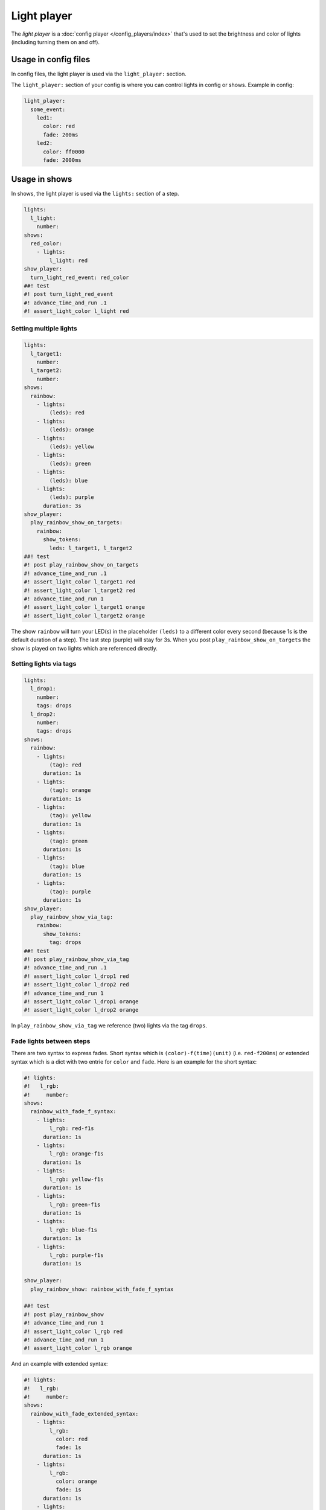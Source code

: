 Light player
============

The *light player* is a :doc:`config player </config_players/index>` that's used to set the brightness and
color of lights (including turning them on and off).

Usage in config files
---------------------

In config files, the light player is used via the ``light_player:`` section.

The ``light_player:`` section of your config is where you can control lights
in config or shows. Example in config:

.. code-block:: mpf-config

   light_player:
     some_event:
       led1:
         color: red
         fade: 200ms
       led2:
         color: ff0000
         fade: 2000ms

Usage in shows
--------------

In shows, the light player is used via the ``lights:`` section of a step.

.. code-block:: mpf-config

   lights:
     l_light:
       number:
   shows:
     red_color:
       - lights:
           l_light: red
   show_player:
     turn_light_red_event: red_color
   ##! test
   #! post turn_light_red_event
   #! advance_time_and_run .1
   #! assert_light_color l_light red

Setting multiple lights
^^^^^^^^^^^^^^^^^^^^^^^

.. code-block:: mpf-config

   lights:
     l_target1:
       number:
     l_target2:
       number:
   shows:
     rainbow:
       - lights:
           (leds): red
       - lights:
           (leds): orange
       - lights:
           (leds): yellow
       - lights:
           (leds): green
       - lights:
           (leds): blue
       - lights:
           (leds): purple
         duration: 3s
   show_player:
     play_rainbow_show_on_targets:
       rainbow:
         show_tokens:
           leds: l_target1, l_target2
   ##! test
   #! post play_rainbow_show_on_targets
   #! advance_time_and_run .1
   #! assert_light_color l_target1 red
   #! assert_light_color l_target2 red
   #! advance_time_and_run 1
   #! assert_light_color l_target1 orange
   #! assert_light_color l_target2 orange

The show ``rainbow`` will turn your LED(s) in the placeholder ``(leds)``
to a different color every second (because 1s is the default duration of a step).
The last step (purple) will stay for 3s.
When you post ``play_rainbow_show_on_targets`` the show is played on two
lights which are referenced directly.

Setting lights via tags
^^^^^^^^^^^^^^^^^^^^^^^

.. code-block:: mpf-config

   lights:
     l_drop1:
       number:
       tags: drops
     l_drop2:
       number:
       tags: drops
   shows:
     rainbow:
       - lights:
           (tag): red
         duration: 1s
       - lights:
           (tag): orange
         duration: 1s
       - lights:
           (tag): yellow
         duration: 1s
       - lights:
           (tag): green
         duration: 1s
       - lights:
           (tag): blue
         duration: 1s
       - lights:
           (tag): purple
         duration: 1s
   show_player:
     play_rainbow_show_via_tag:
       rainbow:
         show_tokens:
           tag: drops
   ##! test
   #! post play_rainbow_show_via_tag
   #! advance_time_and_run .1
   #! assert_light_color l_drop1 red
   #! assert_light_color l_drop2 red
   #! advance_time_and_run 1
   #! assert_light_color l_drop1 orange
   #! assert_light_color l_drop2 orange

In ``play_rainbow_show_via_tag`` we reference (two) lights via the tag
``drops``.

Fade lights between steps
^^^^^^^^^^^^^^^^^^^^^^^^^

There are two syntax to express fades.
Short syntax which is ``(color)-f(time)(unit)`` (i.e. ``red-f200ms``) or
extended syntax which is a dict with two entrie for ``color`` and ``fade``.
Here is an example for the short syntax:

.. code-block:: mpf-config

   #! lights:
   #!   l_rgb:
   #!     number:
   shows:
     rainbow_with_fade_f_syntax:
       - lights:
           l_rgb: red-f1s
         duration: 1s
       - lights:
           l_rgb: orange-f1s
         duration: 1s
       - lights:
           l_rgb: yellow-f1s
         duration: 1s
       - lights:
           l_rgb: green-f1s
         duration: 1s
       - lights:
           l_rgb: blue-f1s
         duration: 1s
       - lights:
           l_rgb: purple-f1s
         duration: 1s

   show_player:
     play_rainbow_show: rainbow_with_fade_f_syntax

   ##! test
   #! post play_rainbow_show
   #! advance_time_and_run 1
   #! assert_light_color l_rgb red
   #! advance_time_and_run 1
   #! assert_light_color l_rgb orange

And an example with extended syntax:

.. code-block:: mpf-config

   #! lights:
   #!   l_rgb:
   #!     number:
   shows:
     rainbow_with_fade_extended_syntax:
       - lights:
           l_rgb:
             color: red
             fade: 1s
         duration: 1s
       - lights:
           l_rgb:
             color: orange
             fade: 1s
         duration: 1s
       - lights:
           l_rgb:
             color: yellow
             fade: 1s
         duration: 1s
       - lights:
           l_rgb:
             color: green
             fade: 1s
         duration: 1s
       - lights:
           l_rgb:
             color: blue
             fade: 1s
         duration: 1s
       - lights:
           l_rgb:
             color: purple
             fade: 1s
         duration: 1s

   show_player:
     play_rainbow_show: rainbow_with_fade_extended_syntax

   ##! test
   #! post play_rainbow_show
   #! advance_time_and_run 1
   #! assert_light_color l_rgb red
   #! advance_time_and_run 1
   #! assert_light_color l_rgb orange

In most cases simple syntax is sufficient.
Extended syntax is easier to use with placeholders.

Config Options
--------------

See :doc:`/config/light_player` for config details.
